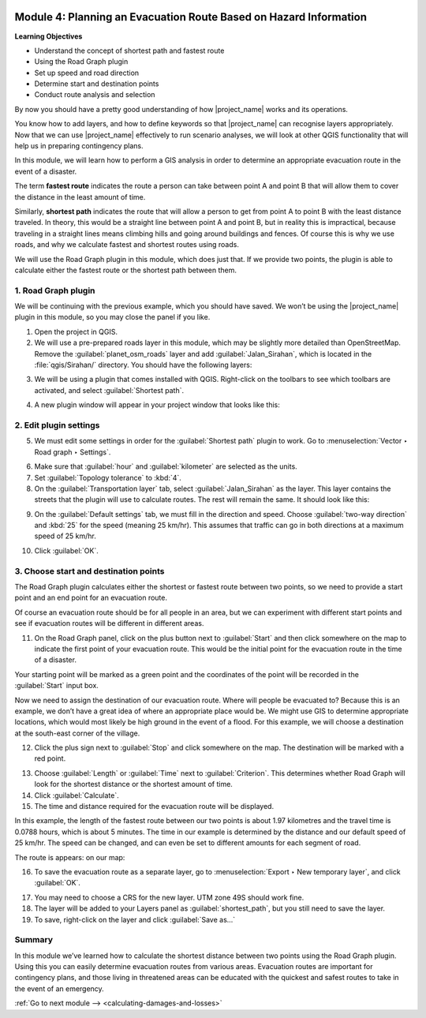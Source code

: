 .. image:: /static/training/intermediate/qgis-inasafe/image7.*

..  _planning-evacuation-route:

Module 4: Planning an Evacuation Route Based on Hazard Information
==================================================================

**Learning Objectives**

- Understand the concept of shortest path and fastest route
- Using the Road Graph plugin
- Set up speed and road direction
- Determine start and destination points
- Conduct route analysis and selection

By now you should have a pretty good understanding of how |project_name|
works and its operations.

You know how to add layers, and how to define keywords
so that |project_name| can recognise layers appropriately.
Now that we can use |project_name| effectively to run scenario analyses,
we will look at other QGIS functionality that will help us in preparing
contingency plans.

In this module, we will learn how to perform a GIS analysis in order to
determine an appropriate evacuation route in the event of a disaster.

The term **fastest route** indicates the route a person can take between
point A and point B that will allow them to cover the distance in the least
amount of time.

Similarly, **shortest path** indicates the route that will allow a person to
get from point A to point B with the least distance traveled.
In theory, this would be a straight line between point A and point B,
but in reality this is impractical, because traveling in a straight lines
means climbing hills and going around buildings and fences. Of course this
is why we use roads, and why we calculate fastest and shortest routes using
roads.

We will use the Road Graph plugin in this module, which does just that.
If we provide two points, the plugin is able to calculate either the fastest
route or the shortest path between them.

1. Road Graph plugin
--------------------

We will be continuing with the previous example, which you should have
saved. We won’t be using the |project_name| plugin in this module,
so you may close the panel if you like.

1. Open the project in QGIS.
   
2. We will use a pre-prepared roads layer in this module, which may
   be slightly more detailed than OpenStreetMap.
   Remove the :guilabel:`planet_osm_roads` layer and add 
   :guilabel:`Jalan_Sirahan`,
   which is located in the :file:`qgis/Sirahan/` directory.
   You should have the following layers:

.. image:: /static/training/intermediate/qgis-inasafe/image72.*
   :align: center

3. We will be using a plugin that comes installed with QGIS.
   Right-click on the toolbars to see which toolbars are activated, and select
   :guilabel:`Shortest path`.

.. image:: /static/training/intermediate/qgis-inasafe/image73.*
   :align: center

4. A new plugin window will appear in your project window that looks like this:

.. image:: /static/training/intermediate/qgis-inasafe/image74.*
   :align: center

2. Edit plugin settings
-----------------------

5. We must edit some settings in order for the :guilabel:`Shortest path` plugin
   to work.
   Go to :menuselection:`Vector ‣ Road graph ‣ Settings`.

.. image:: /static/training/intermediate/qgis-inasafe/image75.*
   :align: center

6. Make sure that :guilabel:`hour` and :guilabel:`kilometer` are selected 
   as the units.

7. Set :guilabel:`Topology tolerance` to :kbd:`4`.

8. On the :guilabel:`Transportation layer` tab, select :guilabel:`Jalan_Sirahan` 
   as the layer. This layer contains the streets that the plugin will use to calculate
   routes. The rest will remain the same. It should look like this:

.. image:: /static/training/intermediate/qgis-inasafe/image76.*
   :align: center

9. On the :guilabel:`Default settings` tab, we must fill in the direction and
   speed. Choose :guilabel:`two-way direction` and :kbd:`25` for the speed 
   (meaning 25 km/hr).
   This assumes that traffic can go in both directions at a maximum speed of
   25 km/hr.

.. image:: /static/training/intermediate/qgis-inasafe/image77.*

10. Click :guilabel:`OK`.

3. Choose start and destination points
--------------------------------------

The Road Graph plugin calculates either the shortest or fastest route between
two points, so we need to provide a start point and an end point for an
evacuation route.

Of course an evacuation route should be for all people in an area,
but we can experiment with different start points and see if evacuation
routes will be different in different areas.

11. On the Road Graph panel, click on the plus button next to :guilabel:`Start`
    and then click somewhere on the map to indicate the first point of your
    evacuation route. This would be the initial point for the evacuation route
    in the time of a disaster.

.. image:: /static/training/intermediate/qgis-inasafe/image78.*
   :align: center

Your starting point will be marked as a green point and the coordinates of
the point will be recorded in the :guilabel:`Start` input box.

Now we need to assign the destination of our evacuation route.
Where will people be evacuated to?
Because this is an example, we don’t have a great idea of where an
appropriate place would be. We might use GIS to determine appropriate
locations, which would most likely be high ground in the event of a flood.
For this example, we will choose a destination at the south-east corner of the
village.

12. Click the plus sign next to :guilabel:`Stop` and click somewhere on the map.
    The destination will be marked with a red point.

.. image:: /static/training/intermediate/qgis-inasafe/image79.*
   :align: center

13. Choose :guilabel:`Length` or :guilabel:`Time` next to :guilabel:`Criterion`.
    This determines whether Road Graph will look for the shortest distance or
    the shortest amount of time.

14. Click :guilabel:`Calculate`.

15. The time and distance required for the evacuation route will be displayed.

.. image:: /static/training/intermediate/qgis-inasafe/image80.*
   :align: center

In this example, the length of the fastest route between our two points is
about 1.97 kilometres and the travel time is 0.0788 hours, which is about 5
minutes. The time in our example is determined by the distance and our default
speed of 25 km/hr. The speed can be changed, and can even be set to different
amounts for each segment of road.

The route is appears: on our map:

.. image:: /static/training/intermediate/qgis-inasafe/image81.*
   :align: center

16. To save the evacuation route as a separate layer, go to
    :menuselection:`Export ‣ New temporary layer`, and click :guilabel:`OK`.

.. image:: /static/training/intermediate/qgis-inasafe/image82.*
   :align: center

17. You may need to choose a CRS for the new layer.
    UTM zone 49S should work fine.

18. The layer will be added to your Layers panel as :guilabel:`shortest_path`, 
    but you still need to save the layer.

19. To save, right-click on the layer and click :guilabel:`Save as…`

Summary
-------

In this module we’ve learned how to calculate the shortest distance between
two points using the Road Graph plugin. Using this you can easily determine
evacuation routes from various areas. Evacuation routes are important for
contingency plans, and those living in threatened areas can be educated with
the quickest and safest routes to take in the event of an emergency.


:ref:`Go to next module --> <calculating-damages-and-losses>`